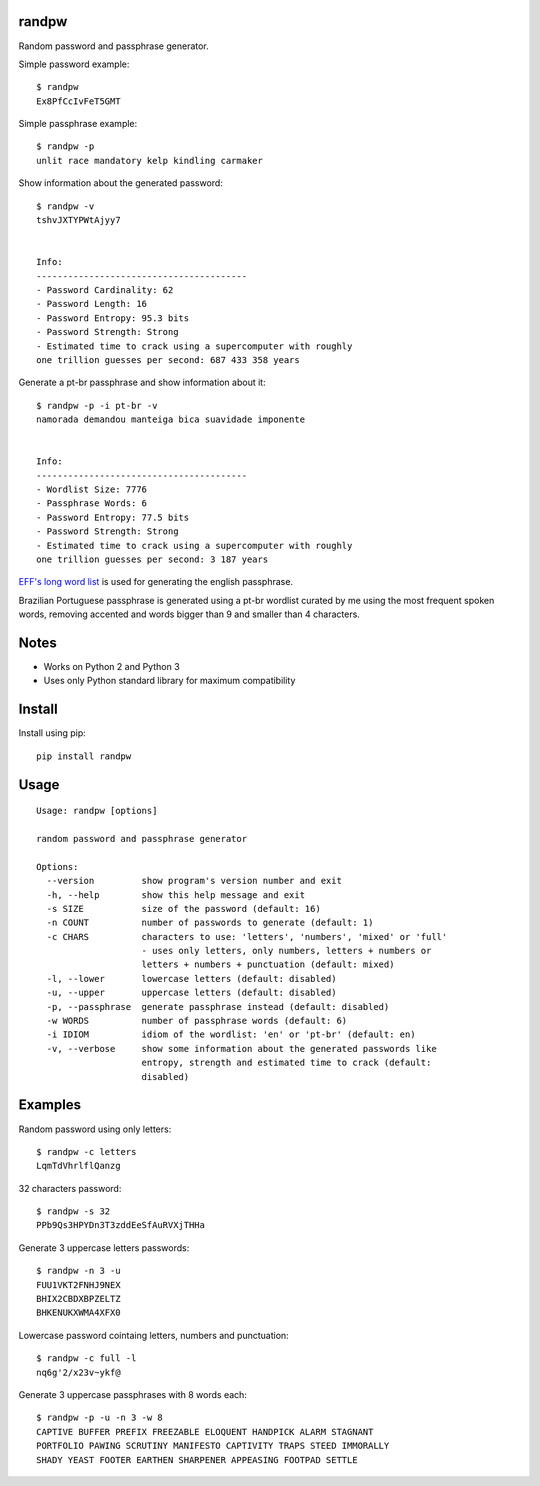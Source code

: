 |Downloads|

randpw
======

Random password and passphrase generator.

Simple password example::

    $ randpw
    Ex8PfCcIvFeT5GMT

Simple passphrase example::

    $ randpw -p
    unlit race mandatory kelp kindling carmaker

Show information about the generated password::

    $ randpw -v
    tshvJXTYPWtAjyy7


    Info:
    ----------------------------------------
    - Password Cardinality: 62
    - Password Length: 16
    - Password Entropy: 95.3 bits
    - Password Strength: Strong
    - Estimated time to crack using a supercomputer with roughly
    one trillion guesses per second: 687 433 358 years

Generate a pt-br passphrase and show information about it::

    $ randpw -p -i pt-br -v
    namorada demandou manteiga bica suavidade imponente


    Info:
    ----------------------------------------
    - Wordlist Size: 7776
    - Passphrase Words: 6
    - Password Entropy: 77.5 bits
    - Password Strength: Strong
    - Estimated time to crack using a supercomputer with roughly
    one trillion guesses per second: 3 187 years

`EFF's long word list <https://www.eff.org/pt-br/deeplinks/2016/07/new-wordlists-random-passphrases>`_ is used for generating the english passphrase.

Brazilian Portuguese passphrase is generated using a pt-br wordlist curated by me using the
most frequent spoken words, removing accented and words bigger than 9 and smaller than 4 characters.


Notes
=====

- Works on Python 2 and Python 3
- Uses only Python standard library for maximum compatibility


Install
=======

Install using pip::

    pip install randpw


Usage
=====

::

    Usage: randpw [options]

    random password and passphrase generator

    Options:
      --version         show program's version number and exit
      -h, --help        show this help message and exit
      -s SIZE           size of the password (default: 16)
      -n COUNT          number of passwords to generate (default: 1)
      -c CHARS          characters to use: 'letters', 'numbers', 'mixed' or 'full'
                        - uses only letters, only numbers, letters + numbers or
                        letters + numbers + punctuation (default: mixed)
      -l, --lower       lowercase letters (default: disabled)
      -u, --upper       uppercase letters (default: disabled)
      -p, --passphrase  generate passphrase instead (default: disabled)
      -w WORDS          number of passphrase words (default: 6)
      -i IDIOM          idiom of the wordlist: 'en' or 'pt-br' (default: en)
      -v, --verbose     show some information about the generated passwords like
                        entropy, strength and estimated time to crack (default:
                        disabled)


Examples
========

Random password using only letters::

    $ randpw -c letters
    LqmTdVhrlflQanzg

32 characters password::

    $ randpw -s 32
    PPb9Qs3HPYDn3T3zddEeSfAuRVXjTHHa

Generate 3 uppercase letters passwords::

    $ randpw -n 3 -u
    FUU1VKT2FNHJ9NEX
    BHIX2CBDXBPZELTZ
    BHKENUKXWMA4XFX0

Lowercase password cointaing letters, numbers and punctuation::

    $ randpw -c full -l
    nq6g'2/x23v~ykf@

Generate 3 uppercase passphrases with 8 words each::

    $ randpw -p -u -n 3 -w 8
    CAPTIVE BUFFER PREFIX FREEZABLE ELOQUENT HANDPICK ALARM STAGNANT
    PORTFOLIO PAWING SCRUTINY MANIFESTO CAPTIVITY TRAPS STEED IMMORALLY
    SHADY YEAST FOOTER EARTHEN SHARPENER APPEASING FOOTPAD SETTLE


.. |Downloads| image:: https://pepy.tech/badge/randpw
